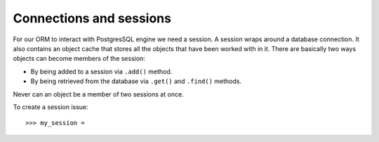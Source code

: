 ------------------------------------------
Connections and sessions
------------------------------------------

For our ORM to interact with PostgresSQL engine we need a session. A session
wraps around a database connection. It also contains an object cache that
stores all the objects that have been worked with in it. There are basically
two ways objects can become members of the session:

* By being added to a session via ``.add()`` method.
* By being retrieved from the database via ``.get()`` and ``.find()`` methods.

Never can an object be a member of two sessions at once.

To create a session issue::

    >>> my_session = 
